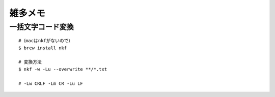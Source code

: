 .. その他雑多メモ

==============
雑多メモ
==============

一括文字コード変換
---------------------

::

 #（macはnkfがないので）
 $ brew install nkf

 # 変換方法
 $ nkf -w -Lu --overwrite **/*.txt

 # -Lw CRLF -Lm CR -Lu LF


